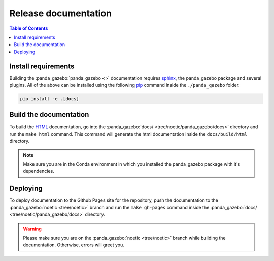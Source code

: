 =====================
Release documentation
=====================

.. contents:: Table of Contents

Install requirements
--------------------

Building the :panda_gazebo:`panda_gazebo <>` documentation requires `sphinx`_,
the panda_gazebo package and several plugins. All of the above can be
installed using the following `pip`_ command inside the ``./panda_gazebo`` folder:

.. code-block:: bash

    pip install -e .[docs]

.. _`sphinx`: http://www.sphinx-doc.org/en/master
.. _`pip`: https://pypi.org/project/pip/

Build the documentation
-----------------------

To build the `HTML`_ documentation, go into the :panda_gazebo:`docs/ <tree/noetic/panda_gazebo/docs>` directory and run the
``make html`` command. This command will generate the html documentation
inside the ``docs/build/html`` directory.

.. note::
    Make sure you are in the Conda environment in which you installed the panda_gazebo package
    with it's dependencies.

.. _`HTML`: https://www.w3schools.com/html/

Deploying
---------

To deploy documentation to the Github Pages site for the repository, push the
documentation to the :panda_gazebo:`noetic <tree/noetic>` branch and run the ``make gh-pages`` command
inside the :panda_gazebo:`docs/ <tree/noetic/panda_gazebo/docs>` directory.

.. warning::

    Please make sure you are on the :panda_gazebo:`noetic <tree/noetic>` branch while building the documentation. Otherwise,
    errors will greet you.
